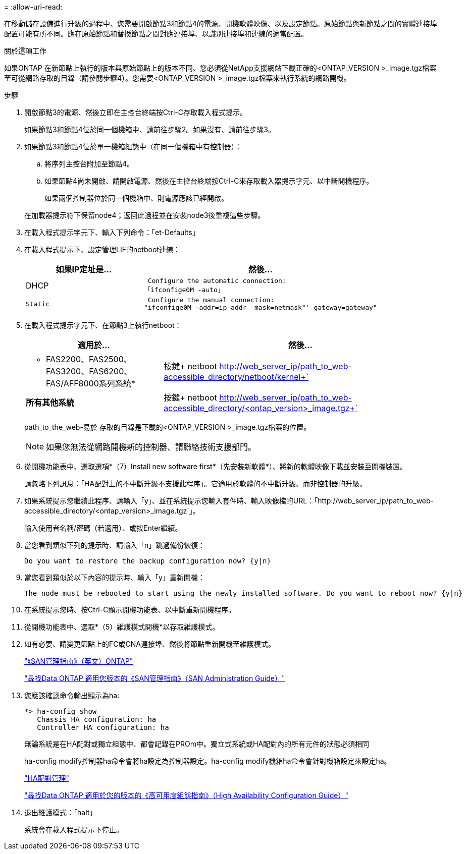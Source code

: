 = 
:allow-uri-read: 


在移動儲存設備進行升級的過程中、您需要開啟節點3和節點4的電源、開機軟體映像、以及設定節點。原始節點與新節點之間的實體連接埠配置可能有所不同。應在原始節點和替換節點之間對應連接埠、以識別連接埠和連線的適當配置。

.關於這項工作
如果ONTAP 在新節點上執行的版本與原始節點上的版本不同、您必須從NetApp支援網站下載正確的<ONTAP_VERSION >_image.tgz檔案至可從網路存取的目錄（請參閱步驟4）。您需要<ONTAP_VERSION >_image.tgz檔案來執行系統的網路開機。

.步驟
. 開啟節點3的電源、然後立即在主控台終端按Ctrl-C存取載入程式提示。
+
如果節點3和節點4位於同一個機箱中、請前往步驟2。如果沒有、請前往步驟3。

. 如果節點3和節點4位於單一機箱組態中（在同一個機箱中有控制器）：
+
.. 將序列主控台附加至節點4。
.. 如果節點4尚未開啟、請開啟電源、然後在主控台終端按Ctrl-C來存取載入器提示字元、以中斷開機程序。
+
如果兩個控制器位於同一個機箱中、則電源應該已經開啟。

+
在加載器提示符下保留node4；返回此過程並在安裝node3後重複這些步驟。



. 在載入程式提示字元下、輸入下列命令：「et-Defaults」
. 在載入程式提示下、設定管理LIF的netboot連線：
+
[cols="1,2"]
|===
| 如果IP定址是... | 然後... 


 a| 
DHCP
 a| 
 Configure the automatic connection:
「ifconfige0M -auto」



 a| 
 Static a| 
 Configure the manual connection:
"ifconfige0M -addr=ip_addr -mask=netmask"'-gateway=gateway"

|===
. 在載入程式提示字元下、在節點3上執行netboot：
+
[cols="1,2"]
|===
| 適用於... | 然後... 


 a| 
* FAS2200、FAS2500、FAS3200、FAS6200、FAS/AFF8000系列系統*
 a| 
按鍵+ netboot http://web_server_ip/path_to_web-accessible_directory/netboot/kernel+`[]



 a| 
*所有其他系統*
 a| 
按鍵+ netboot http://web_server_ip/path_to_web-accessible_directory/<ontap_version>_image.tgz+`[]

|===
+
path_to_the_web-易於 存取的目錄是下載的<ONTAP_VERSION >_image.tgz檔案的位置。

+

NOTE: 如果您無法從網路開機新的控制器、請聯絡技術支援部門。

. 從開機功能表中、選取選項*（7）Install new software first*（先安裝新軟體*）、將新的軟體映像下載並安裝至開機裝置。
+
請忽略下列訊息：「HA配對上的不中斷升級不支援此程序」。它適用於軟體的不中斷升級、而非控制器的升級。

. 如果系統提示您繼續此程序、請輸入「y」、並在系統提示您輸入套件時、輸入映像檔的URL：「+http://web_server_ip/path_to_web-accessible_directory/<ontap_version>_image.tgz+`」。
+
輸入使用者名稱/密碼（若適用）、或按Enter繼續。

. 當您看到類似下列的提示時、請輸入「n」跳過備份恢復：
+
[listing]
----
Do you want to restore the backup configuration now? {y|n}
----
. 當您看到類似於以下內容的提示時、輸入「y」重新開機：
+
[listing]
----
The node must be rebooted to start using the newly installed software. Do you want to reboot now? {y|n}
----
. 在系統提示您時、按Ctrl-C顯示開機功能表、以中斷重新開機程序。
. 從開機功能表中、選取*（5）維護模式開機*以存取維護模式。
. 如有必要、請變更節點上的FC或CNA連接埠、然後將節點重新開機至維護模式。
+
http://docs.netapp.com/ontap-9/topic/com.netapp.doc.dot-cm-sanag/home.html["《SAN管理指南》（英文）ONTAP"]

+
http://mysupport.netapp.com/documentation/productlibrary/index.html?productID=30092["尋找Data ONTAP 適用您版本的《SAN管理指南》（SAN Administration Guide）"]

. 您應該確認命令輸出顯示為ha:
+
[listing]
----
*> ha-config show
   Chassis HA configuration: ha
   Controller HA configuration: ha
----
+
無論系統是在HA配對或獨立組態中、都會記錄在PROm中。獨立式系統或HA配對內的所有元件的狀態必須相同

+
ha-config modify控制器ha命令會將ha設定為控制器設定。ha-config modify機箱ha命令會針對機箱設定來設定ha。

+
https://docs.netapp.com/us-en/ontap/high-availability/index.html["HA配對管理"^]

+
http://mysupport.netapp.com/documentation/productlibrary/index.html?productID=30092["尋找Data ONTAP 適用於您的版本的《高可用度組態指南》（High Availability Configuration Guide）"]

. 退出維護模式：「halt」
+
系統會在載入程式提示下停止。


